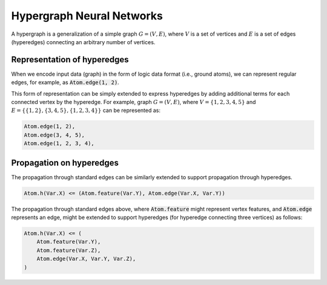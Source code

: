 Hypergraph Neural Networks
==========================


A hypergraph is a generalization of a simple graph :math:`G = (V, E)`, where :math:`V` is a set of vertices
and :math:`E` is a set of edges (hyperedges) connecting an arbitrary number of vertices.

Representation of hyperedges
############################

When we encode input data (graph) in the form of logic data format (i.e., ground atoms),
we can represent regular edges, for example, as :code:`Atom.edge(1, 2)`.

This form of representation can be simply extended to express hyperedges by adding additional terms for each connected
vertex by the hyperedge. For example, graph :math:`G = (V, E)`, where :math:`V = \{1, 2, 3, 4, 5\}`
and :math:`E = \{\{1, 2\}, \{3, 4, 5\}, \{1, 2, 3, 4\}\}` can be represented as:

.. code-block::

    Atom.edge(1, 2),
    Atom.edge(3, 4, 5),
    Atom.edge(1, 2, 3, 4),


Propagation on hyperedges
#########################

The propagation through standard edges can be similarly extended to support propagation through hyperedges.


.. code-block::

    Atom.h(Var.X) <= (Atom.feature(Var.Y), Atom.edge(Var.X, Var.Y))


The propagation through standard edges above, where :code:`Atom.feature` might represent vertex features,
and :code:`Atom.edge` represents an edge, might be extended to support hyperedges (for hyperedge connecting three
vertices) as follows:

.. code-block::

    Atom.h(Var.X) <= (
        Atom.feature(Var.Y),
        Atom.feature(Var.Z),
        Atom.edge(Var.X, Var.Y, Var.Z),
    )


